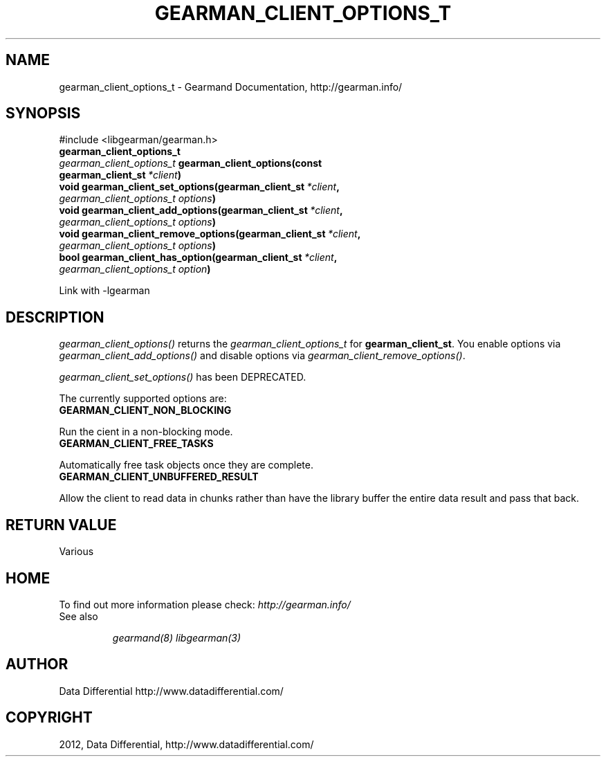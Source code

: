 .TH "GEARMAN_CLIENT_OPTIONS_T" "3" "May 04, 2012" "0.33" "Gearmand"
.SH NAME
gearman_client_options_t \- Gearmand Documentation, http://gearman.info/
.
.nr rst2man-indent-level 0
.
.de1 rstReportMargin
\\$1 \\n[an-margin]
level \\n[rst2man-indent-level]
level margin: \\n[rst2man-indent\\n[rst2man-indent-level]]
-
\\n[rst2man-indent0]
\\n[rst2man-indent1]
\\n[rst2man-indent2]
..
.de1 INDENT
.\" .rstReportMargin pre:
. RS \\$1
. nr rst2man-indent\\n[rst2man-indent-level] \\n[an-margin]
. nr rst2man-indent-level +1
.\" .rstReportMargin post:
..
.de UNINDENT
. RE
.\" indent \\n[an-margin]
.\" old: \\n[rst2man-indent\\n[rst2man-indent-level]]
.nr rst2man-indent-level -1
.\" new: \\n[rst2man-indent\\n[rst2man-indent-level]]
.in \\n[rst2man-indent\\n[rst2man-indent-level]]u
..
.\" Man page generated from reStructeredText.
.
.SH SYNOPSIS
.sp
#include <libgearman/gearman.h>
.INDENT 0.0
.TP
.B gearman_client_options_t
.UNINDENT
.INDENT 0.0
.TP
.B \fI\%gearman_client_options_t\fP gearman_client_options(const gearman_client_st\fI\ *client\fP)
.UNINDENT
.INDENT 0.0
.TP
.B void gearman_client_set_options(gearman_client_st\fI\ *client\fP, \fI\%gearman_client_options_t\fP\fI\ options\fP)
.UNINDENT
.INDENT 0.0
.TP
.B void gearman_client_add_options(gearman_client_st\fI\ *client\fP, \fI\%gearman_client_options_t\fP\fI\ options\fP)
.UNINDENT
.INDENT 0.0
.TP
.B void gearman_client_remove_options(gearman_client_st\fI\ *client\fP, \fI\%gearman_client_options_t\fP\fI\ options\fP)
.UNINDENT
.INDENT 0.0
.TP
.B bool gearman_client_has_option(gearman_client_st\fI\ *client\fP, \fI\%gearman_client_options_t\fP\fI\ option\fP)
.UNINDENT
.sp
Link with \-lgearman
.SH DESCRIPTION
.sp
\fI\%gearman_client_options()\fP returns the \fI\%gearman_client_options_t\fP for \fBgearman_client_st\fP. You enable options via \fI\%gearman_client_add_options()\fP and disable options via \fI\%gearman_client_remove_options()\fP.
.sp
\fI\%gearman_client_set_options()\fP has been DEPRECATED.
.sp
The currently supported options are:
.INDENT 0.0
.TP
.B GEARMAN_CLIENT_NON_BLOCKING
.UNINDENT
.sp
Run the cient in a non\-blocking mode.
.INDENT 0.0
.TP
.B GEARMAN_CLIENT_FREE_TASKS
.UNINDENT
.sp
Automatically free task objects once they are complete.
.INDENT 0.0
.TP
.B GEARMAN_CLIENT_UNBUFFERED_RESULT
.UNINDENT
.sp
Allow the client to read data in chunks rather than have the library buffer
the entire data result and pass that back.
.SH RETURN VALUE
.sp
Various
.SH HOME
.sp
To find out more information please check:
\fI\%http://gearman.info/\fP
.IP "See also"
.sp
\fIgearmand(8)\fP \fIlibgearman(3)\fP
.RE
.SH AUTHOR
Data Differential http://www.datadifferential.com/
.SH COPYRIGHT
2012, Data Differential, http://www.datadifferential.com/
.\" Generated by docutils manpage writer.
.\" 
.
